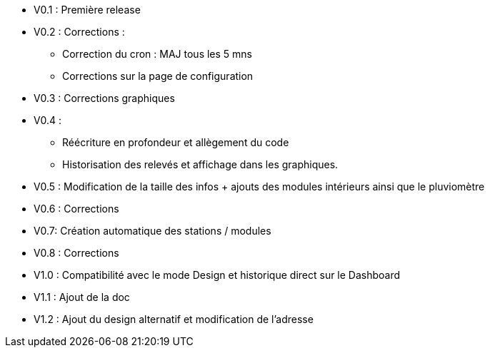 * V0.1 : Première release
* V0.2 : Corrections :
** Correction du cron : MAJ tous les 5 mns
** Corrections sur la page de configuration
* V0.3 : Corrections graphiques
* V0.4 : 
** Réécriture en profondeur et allègement du code
** Historisation des relevés et affichage dans les graphiques.
* V0.5 : Modification de la taille des infos + ajouts des modules intérieurs ainsi que le pluviomètre
* V0.6 : Corrections
* V0.7: Création automatique des stations / modules
* V0.8 : Corrections
* V1.0 : Compatibilité avec le mode Design et historique direct sur le Dashboard
* V1.1 : Ajout de la doc
* V1.2 : Ajout du design alternatif et modification de l'adresse